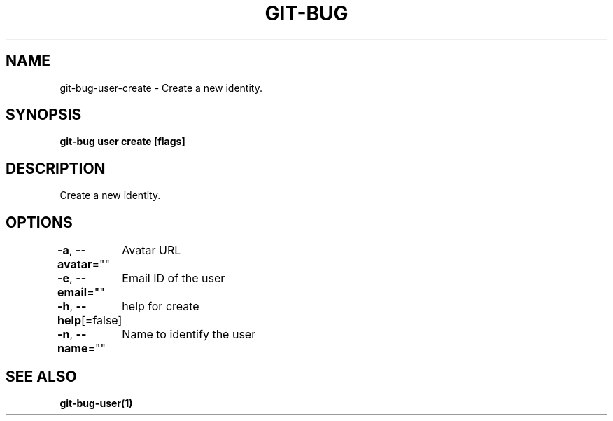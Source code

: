 .nh
.TH "GIT\-BUG" "1" "Apr 2019" "Generated from git\-bug's source code" ""

.SH NAME
.PP
git\-bug\-user\-create \- Create a new identity.


.SH SYNOPSIS
.PP
\fBgit\-bug user create [flags]\fP


.SH DESCRIPTION
.PP
Create a new identity.


.SH OPTIONS
.PP
\fB\-a\fP, \fB\-\-avatar\fP=""
	Avatar URL

.PP
\fB\-e\fP, \fB\-\-email\fP=""
	Email ID of the user

.PP
\fB\-h\fP, \fB\-\-help\fP[=false]
	help for create

.PP
\fB\-n\fP, \fB\-\-name\fP=""
	Name to identify the user


.SH SEE ALSO
.PP
\fBgit\-bug\-user(1)\fP
